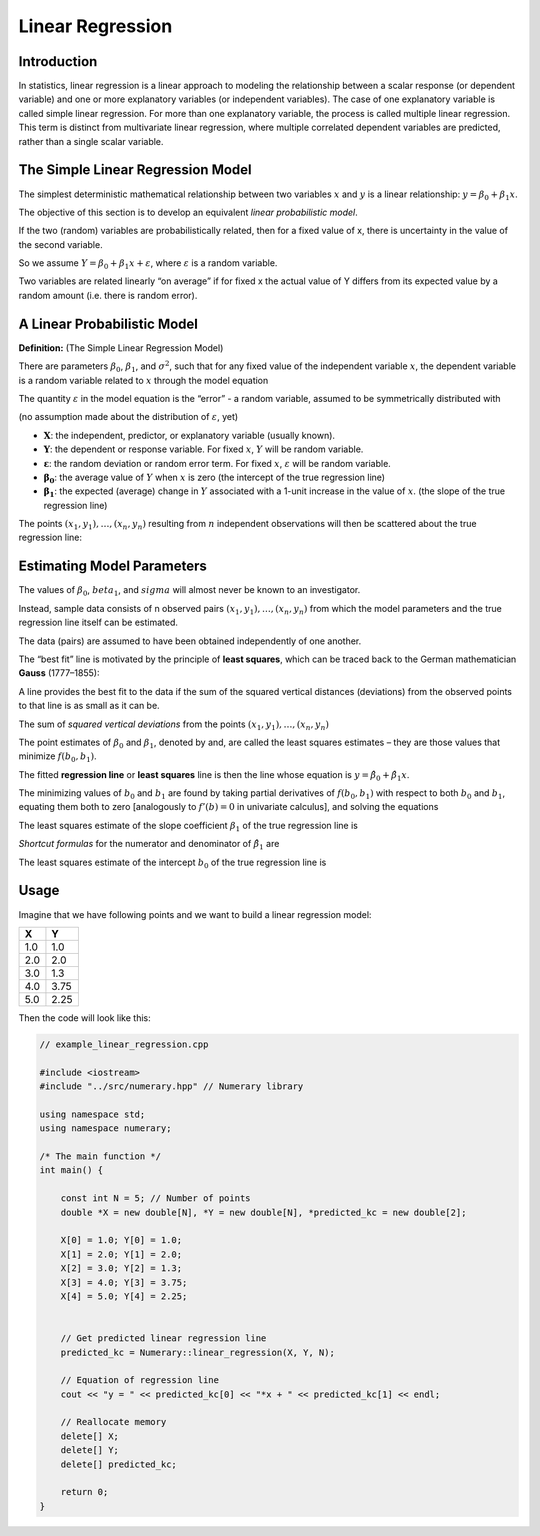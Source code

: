 Linear Regression
=================

Introduction
------------

In statistics, linear regression is a linear approach to modeling the relationship between a scalar response (or dependent variable) and one or more explanatory variables (or independent variables). The case of one explanatory variable is called simple linear regression. For more than one explanatory variable, the process is called multiple linear regression. This term is distinct from multivariate linear regression, where multiple correlated dependent variables are predicted, rather than a single scalar variable.

.. image:: ../img/linear-regression-1.png
    :align: center
    :scale: 40%


The Simple Linear Regression Model
----------------------------------

The simplest deterministic mathematical relationship between two variables :math:`x` and :math:`y` is a linear relationship: :math:`y = \beta_0 + \beta_1 x`.

The objective of this section is to develop an equivalent *linear probabilistic model*.

If the two (random) variables are probabilistically related, then for a fixed value of x, there is uncertainty in the value of the second variable.

So we assume :math:`Y = \beta_0 + \beta_1 x + \varepsilon`, where :math:`\varepsilon` is a random variable.

Two variables are related linearly “on average” if for fixed x the actual value of Y differs from its expected value by a random amount (i.e. there is random error).

A Linear Probabilistic Model
----------------------------

**Definition:** (The Simple Linear Regression Model)

There are parameters :math:`\beta_0`, :math:`\beta_1`, and :math:`\sigma^2`, such that for any fixed value of the independent variable :math:`x`, the dependent variable is a random variable related to :math:`x` through the model equation

.. image:: ../img/linear-regression-2.png
    :align: center
    :scale: 25%

The quantity :math:`\varepsilon` in the model equation is the “error” - a random variable, assumed to be symmetrically distributed with

.. math::
    :nowrap:

    \begin{equation}
        E(\varepsilon)=0 \text { and } V(\varepsilon)=\sigma_{\varepsilon}^{2}=\sigma^{2}
    \end{equation}

(no assumption made about the distribution of :math:`\varepsilon`, yet)

- :math:`\boldsymbol{X}`: the independent, predictor, or explanatory variable (usually known).
- :math:`\boldsymbol{Y}`: the dependent or response variable. For fixed :math:`x`, :math:`Y` will be random variable.
- :math:`\boldsymbol{\varepsilon}`: the random deviation or random error term. For fixed :math:`x`, :math:`\varepsilon` will be random variable.
- :math:`\boldsymbol{\beta_0}`: the average value of :math:`Y` when :math:`x` is zero (the intercept of the true regression line)
- :math:`\boldsymbol{\beta_1}`: the expected (average) change in :math:`Y` associated with a 1-unit increase in the value of :math:`x`. (the slope of the true regression line)

The points :math:`(x_1, y_1),\dots,(x_n, y_n)` resulting from :math:`n` independent observations will then be scattered about the true regression line:

.. image:: ../img/linear-regression-3.png
    :align: center
    :scale: 55%


Estimating Model Parameters
---------------------------

The values of :math:`\beta_0`, :math:`beta_1`, and :math:`sigma` will almost never be known to an investigator.

Instead, sample data consists of n observed pairs :math:`(x_1, y_1),\dots,(x_n, y_n)` from which the model parameters and the true regression line itself can be estimated.

The data (pairs) are assumed to have been obtained independently of one another.

The “best fit” line is motivated by the principle of **least squares**, which can be traced back to the German mathematician **Gauss** (1777–1855):

A line provides the best fit to the data if the sum of the squared vertical distances (deviations) from the observed points to that line is as small as it can be.

.. image:: ../img/linear-regression-4.png
    :align: center
    :scale: 55%

The sum of *squared vertical deviations* from the points :math:`(x_1, y_1),\dots,(x_n, y_n)`

.. math::
    :nowrap:

    \begin{equation}
        f\left(b_{0}, b_{1}\right)=\sum_{i=1}^{n}\left[y_{i}-\left(b_{0}+b_{1} x_{i}\right)\right]^{2}
    \end{equation}

The point estimates of :math:`\beta_0` and :math:`\beta_1`, denoted by and, are called the least squares estimates – they are those values that minimize :math:`f(b_0, b_1)`.

The fitted **regression line** or **least squares** line is then the line whose equation is :math:`y=\hat{\beta}_{0}+\hat{\beta}_{1} x`.

The minimizing values of :math:`b_0` and :math:`b_1` are found by taking partial derivatives of :math:`f(b_0, b_1)` with respect to both :math:`b_0` and :math:`b_1`, equating them both to zero [analogously to :math:`f'(b)=0` in univariate calculus], and solving the equations

.. math::
    :nowrap:

    \begin{equation}
        \begin{array}{l}
            \frac{\partial f\left(b_{0}, b_{1}\right)}{\partial b_{0}}=\sum 2\left(y_{i}-b_{0}-b_{1} x_{i}\right)(-1)=0 \\

            \frac{\partial f\left(b_{0}, b_{1}\right)}{\partial b_{1}}=\sum 2\left(y_{i}-b_{0}-b_{1} x_{i}\right)\left(-x_{i}\right)=0
        \end{array}
    \end{equation}

The least squares estimate of the slope coefficient :math:`\beta_1` of the true regression line is

.. math::
    :nowrap:

    \begin{equation}
        b_{1}=\hat{\beta}_{1}=\frac{\sum\left(x_{i}-\bar{x}\right)\left(y_{i}-\bar{y}\right)}{\sum\left(x_{i}-\bar{x}\right)^{2}}=\frac{S_{x y}}{S_{x x}}
    \end{equation}

*Shortcut formulas* for the numerator and denominator of :math:`\hat{\beta_1}` are

.. math::
    :nowrap:

    \begin{equation}
        S_{x y}=\sum{x_{i} y_{i}}-\frac{\left(\sum{x_{i}}\right)\left(\sum{y_{i}}\right)}{n} \quad \text { and } \quad S_{x x}=\sum{x_{i}^{2}}-\frac{\left(\sum{x_{i}}\right)^2}{n}
    \end{equation}

The least squares estimate of the intercept :math:`b_0` of the true regression line is

.. math::
    :nowrap:

    \begin{equation}
        b_{0}=\hat{\beta}_{0}=\frac{\sum y_{i}-\hat{\beta}_{1} \sum x_{i}}{n}=\bar{y}-\hat{\beta}_{1} \bar{x}
    \end{equation}

Usage
-----

Imagine that we have following points and we want to build a linear regression model:

+-----+------+
|  X  |   Y  | 
+=====+======+
|1.0  | 1.0  |
+-----+------+
|2.0  | 2.0  |
+-----+------+
|3.0  | 1.3  |
+-----+------+
|4.0  | 3.75 | 
+-----+------+
|5.0  | 2.25 |
+-----+------+

Then the code will look like this:

.. code-block:: cpp

    
    // example_linear_regression.cpp

    #include <iostream>
    #include "../src/numerary.hpp" // Numerary library

    using namespace std;
    using namespace numerary;

    /* The main function */
    int main() {

        const int N = 5; // Number of points
        double *X = new double[N], *Y = new double[N], *predicted_kc = new double[2];

        X[0] = 1.0; Y[0] = 1.0;
        X[1] = 2.0; Y[1] = 2.0;
        X[2] = 3.0; Y[2] = 1.3;
        X[3] = 4.0; Y[3] = 3.75;
        X[4] = 5.0; Y[4] = 2.25;

        
        // Get predicted linear regression line
        predicted_kc = Numerary::linear_regression(X, Y, N);

        // Equation of regression line
        cout << "y = " << predicted_kc[0] << "*x + " << predicted_kc[1] << endl;

        // Reallocate memory
        delete[] X;
        delete[] Y;
        delete[] predicted_kc;
        
        return 0;
    }
